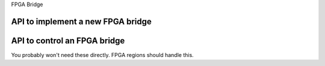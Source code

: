FPGA Bridge

API to implement a new FPGA bridge
~~~~~~~~~~~~~~~~~~~~~~~~~~~~~~~~~~

.. kernel-doc:: include/linux/fpga/fpga-bridge.h
   :functions: fpga_bridge

.. kernel-doc:: include/linux/fpga/fpga-bridge.h
   :functions: fpga_bridge_ops

.. kernel-doc:: drivers/fpga/fpga-bridge.c
   :functions: fpga_bridge_create

.. kernel-doc:: drivers/fpga/fpga-bridge.c
   :functions: fpga_bridge_free

.. kernel-doc:: drivers/fpga/fpga-bridge.c
   :functions: fpga_bridge_register

.. kernel-doc:: drivers/fpga/fpga-bridge.c
   :functions: fpga_bridge_unregister

API to control an FPGA bridge
~~~~~~~~~~~~~~~~~~~~~~~~~~~~~

You probably won't need these directly.  FPGA regions should handle this.

.. kernel-doc:: drivers/fpga/fpga-bridge.c
   :functions: of_fpga_bridge_get

.. kernel-doc:: drivers/fpga/fpga-bridge.c
   :functions: fpga_bridge_get

.. kernel-doc:: drivers/fpga/fpga-bridge.c
   :functions: fpga_bridge_put

.. kernel-doc:: drivers/fpga/fpga-bridge.c
   :functions: fpga_bridge_get_to_list

.. kernel-doc:: drivers/fpga/fpga-bridge.c
   :functions: of_fpga_bridge_get_to_list

.. kernel-doc:: drivers/fpga/fpga-bridge.c
   :functions: fpga_bridge_enable

.. kernel-doc:: drivers/fpga/fpga-bridge.c
   :functions: fpga_bridge_disable
